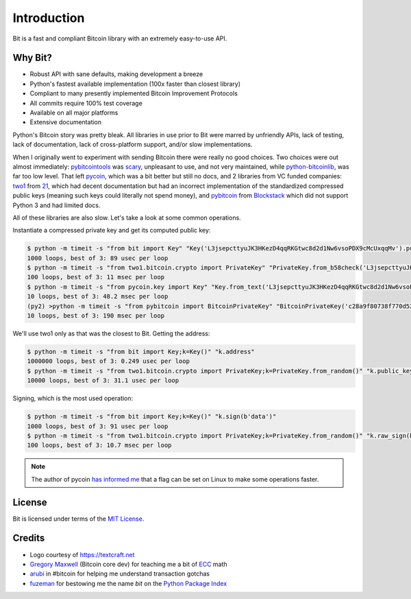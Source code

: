 .. _intro:

Introduction
============

Bit is a fast and compliant Bitcoin library with an extremely easy-to-use API.

Why Bit?
--------

- Robust API with sane defaults, making development a breeze
- Python's fastest available implementation (100x faster than closest library)
- Compliant to many presently implemented Bitcoin Improvement Protocols
- All commits require 100% test coverage
- Available on all major platforms
- Extensive documentation

Python's Bitcoin story was pretty bleak. All libraries in use prior to Bit were
marred by unfriendly APIs, lack of testing, lack of documentation, lack of
cross-platform support, and/or slow implementations.

When I originally went to experiment with sending Bitcoin there were really no
good choices. Two choices were out almost immediately: `pybitcointools`_ was
`scary`_, unpleasant to use, and not very maintained, while `python-bitcoinlib`_,
was far too low level. That left `pycoin`_, which was a bit better but still no
docs, and 2 libraries from VC funded companies: `two1`_ from `21`_, which had
decent documentation but had an incorrect implementation of the standardized
compressed public keys (meaning such keys could literally not spend money), and
`pybitcoin`_ from `Blockstack`_ which did not support Python 3 and had limited
docs.

All of these libraries are also slow. Let's take a look at some common operations.

Instantiate a compressed private key and get its computed public key:

.. code-block:: bash

    $ python -m timeit -s "from bit import Key" "Key('L3jsepcttyuJK3HKezD4qqRKGtwc8d2d1Nw6vsoPDX9cMcUxqqMv').public_key"
    1000 loops, best of 3: 89 usec per loop
    $ python -m timeit -s "from two1.bitcoin.crypto import PrivateKey" "PrivateKey.from_b58check('L3jsepcttyuJK3HKezD4qqRKGtwc8d2d1Nw6vsoPDX9cMcUxqqMv').public_key.compressed_bytes"
    100 loops, best of 3: 11 msec per loop
    $ python -m timeit -s "from pycoin.key import Key" "Key.from_text('L3jsepcttyuJK3HKezD4qqRKGtwc8d2d1Nw6vsoPDX9cMcUxqqMv').sec()"
    10 loops, best of 3: 48.2 msec per loop
    (py2) >python -m timeit -s "from pybitcoin import BitcoinPrivateKey" "BitcoinPrivateKey('c28a9f80738f770d527803a566cf6fc3edf6cea586c4fc4a5223a5ad797e1ac3').public_key().to_hex()"
    10 loops, best of 3: 190 msec per loop

We'll use two1 only as that was the closest to Bit. Getting the address:

.. code-block:: bash

    $ python -m timeit -s "from bit import Key;k=Key()" "k.address"
    1000000 loops, best of 3: 0.249 usec per loop
    $ python -m timeit -s "from two1.bitcoin.crypto import PrivateKey;k=PrivateKey.from_random()" "k.public_key.address()"
    10000 loops, best of 3: 31.1 usec per loop

Signing, which is the most used operation:

.. code-block:: bash

    $ python -m timeit -s "from bit import Key;k=Key()" "k.sign(b'data')"
    1000 loops, best of 3: 91 usec per loop
    $ python -m timeit -s "from two1.bitcoin.crypto import PrivateKey;k=PrivateKey.from_random()" "k.raw_sign(b'data')"
    100 loops, best of 3: 10.7 msec per loop

.. note::

    The author of pycoin `has informed me <https://github.com/ofek/bit/issues/4>`_
    that a flag can be set on Linux to make some operations faster.

License
-------

Bit is licensed under terms of the `MIT License`_.

Credits
-------

- Logo courtesy of `<https://textcraft.net>`_
- `Gregory Maxwell`_ (Bitcoin core dev) for teaching me a bit of `ECC`_ math
- `arubi`_ in #bitcoin for helping me understand transaction gotchas
- `fuzeman`_ for bestowing me the name `bit` on the `Python Package Index`_

.. _pybitcointools: https://github.com/vbuterin/pybitcointools
.. _scary: https://github.com/JoinMarket-Org/joinmarket/issues/61
.. _python-bitcoinlib: https://github.com/petertodd/python-bitcoinlib
.. _pycoin: https://github.com/richardkiss/pycoin
.. _two1: https://github.com/21dotco/two1-python
.. _21: https://angel.co/21
.. _pybitcoin: https://github.com/blockstack/pybitcoin
.. _Blockstack: https://angel.co/blockstack
.. _MIT License: https://en.wikipedia.org/wiki/MIT_License
.. _Gregory Maxwell: https://github.com/gmaxwell
.. _ECC: https://en.wikipedia.org/wiki/Elliptic_curve_cryptography
.. _arubi: https://github.com/fivepiece
.. _fuzeman: https://github.com/fuzeman
.. _Python Package Index: https://pypi.org
